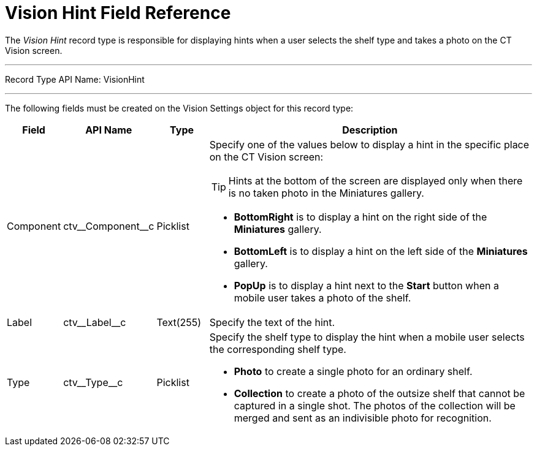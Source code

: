 = Vision Hint Field Reference

The _Vision Hint_ record type is responsible for displaying hints when a user selects the shelf type and takes a photo on the CT Vision screen.

'''''

Record Type API Name: [.apiobject]#VisionHint#

'''''

The following fields must be created on the [.object]#Vision Settings# object for this record type:

[width="100%",cols="10%,15%,10%,65%"]
|===
|*Field* |*API Name* |*Type* |*Description*

|Component |[.apiobject]#ctv\__Component__c# |Picklist a| Specify one of the values below to display a hint in the specific place on the CT Vision screen:

TIP: Hints at the bottom of the screen are displayed only when there is no taken photo in the Miniatures gallery.

* *BottomRight* is to display a hint on the right side of the *Miniatures* gallery.
* *BottomLeft* is to display a hint on the left side of the *Miniatures* gallery.
* *PopUp* is to display a hint next to the *Start* button when a mobile user takes a photo of the shelf.

|Label |[.apiobject]#ctv\__Label__c# |Text(255) |Specify the text of the hint.

|Type |[.apiobject]#ctv\__Type__c# |Picklist a| Specify the shelf type to display the hint when a mobile user selects the corresponding shelf type.

* *Photo* to create a single photo for an ordinary shelf.
* *Collection* to create a photo of the outsize shelf that cannot be captured in a single shot. The photos of the collection will be merged and sent as an indivisible photo for recognition.
|===
